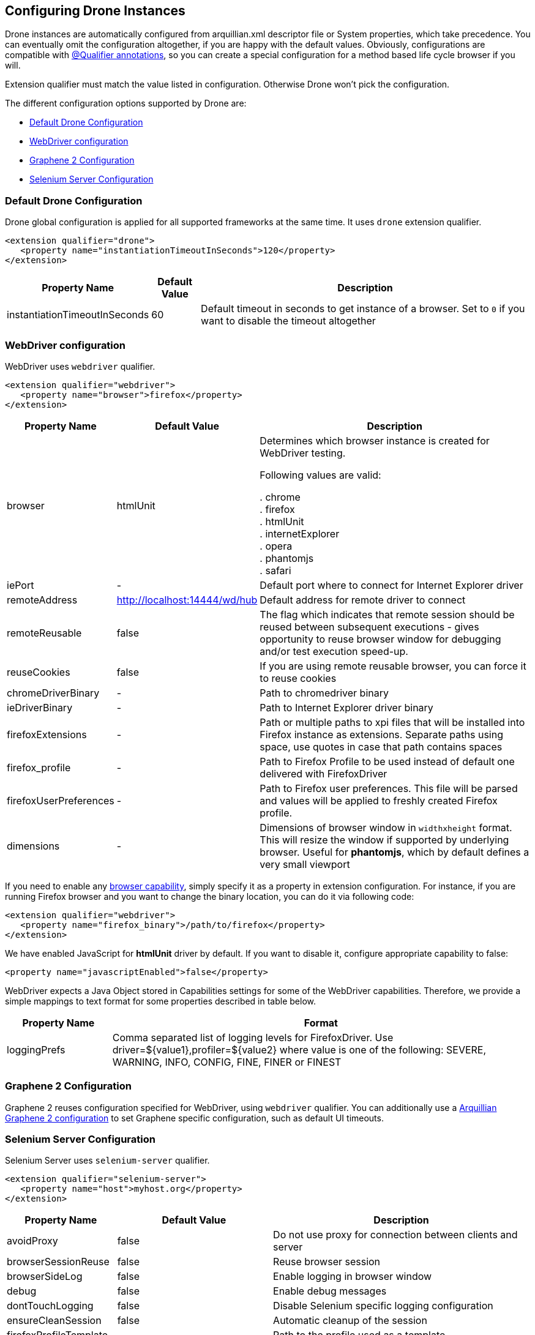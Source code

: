 ifdef::env-github,env-browser[]
:tip-caption: :bulb:
:note-caption: :information_source:
:important-caption: :heavy_exclamation_mark:
:caution-caption: :fire:
:warning-caption: :warning:
:outfilesuffix: .adoc
endif::[]

[[configuring-drone-instances]]
== Configuring Drone Instances

Drone instances are automatically configured from arquillian.xml
descriptor file or System properties, which take precedence. You can
eventually omit the configuration altogether, if you are happy with the
default values. Obviously, configurations are compatible with
<<extended-configuration-configuring-qualified-drone-instances, @Qualifier
annotations>>, so you can create a special configuration for a method
based life cycle browser if you will.

Extension qualifier must match the value listed in configuration.
Otherwise Drone won't pick the configuration.

The different configuration options supported by Drone are:

** <<default-drone-configuration, Default Drone Configuration>>
** <<webdriver-configuration, WebDriver configuration>>
** <<graphene-2-configuration, Graphene 2 Configuration>>
** <<selenium-server-configuration, Selenium Server Configuration>>

[[default-drone-configuration]]
=== Default Drone Configuration

Drone global configuration is applied for all supported frameworks at
the same time. It uses `drone` extension qualifier.

[source,xml]
----
<extension qualifier="drone">
   <property name="instantiationTimeoutInSeconds">120</property>
</extension>
----

[cols="1,1,8",options="header"]
|===
|Property Name |Default Value |Description

|instantiationTimeoutInSeconds
|60
|Default timeout in seconds to get instance of a browser. Set to `0` if
you want to disable the timeout altogether
|===

[[webdriver-configuration]]
=== WebDriver configuration

WebDriver uses `webdriver` qualifier.

[source,xml]
----
<extension qualifier="webdriver">
   <property name="browser">firefox</property>
</extension>
----

[cols="1,1,8",options="header"]
|===
|Property Name |Default Value |Description

|browser
|htmlUnit
|Determines which browser instance is created for WebDriver testing.

Following values are valid:

. chrome +
. firefox +
. htmlUnit +
. internetExplorer +
. opera +
. phantomjs +
. safari +

|iePort
|-
|Default port where to connect for Internet Explorer driver

|remoteAddress
|http://localhost:14444/wd/hub
|Default address for remote driver to connect

|remoteReusable
|false
|The flag which indicates that remote session should be reused between
subsequent executions - gives opportunity to reuse browser window for
debugging and/or test execution speed-up.

|reuseCookies
|false
|If you are using remote reusable browser, you can force it to reuse
cookies

|chromeDriverBinary
|-
|Path to chromedriver binary

|ieDriverBinary
|-
|Path to Internet Explorer driver binary

|firefoxExtensions
|-
|Path or multiple paths to xpi files that will be installed into Firefox
instance as extensions. Separate paths using space, use quotes in case
that path contains spaces

|firefox_profile
|-
|Path to Firefox Profile to be used instead of default one delivered with
FirefoxDriver

|firefoxUserPreferences
|-
|Path to Firefox user preferences. This file will be parsed and values
will be applied to freshly created Firefox profile.

|dimensions
|-
|Dimensions of browser window in `widthxheight` format. This will resize
the window if supported by underlying browser. Useful for **phantomjs**,
which by default defines a very small viewport
|===

If you need to enable any
http://code.google.com/p/selenium/wiki/DesiredCapabilities[browser
capability], simply specify it as a property in extension configuration.
For instance, if you are running Firefox browser and you want to change
the binary location, you can do it via following code:

[source,xml]
----
<extension qualifier="webdriver">
   <property name="firefox_binary">/path/to/firefox</property>
</extension>
----

We have enabled JavaScript for *htmlUnit* driver by default. If you want
to disable it, configure appropriate capability to false:

[source,xml]
----
<property name="javascriptEnabled">false</property>
----

WebDriver expects a Java Object stored in Capabilities settings for some
of the WebDriver capabilities. Therefore, we provide a simple mappings
to text format for some properties described in table below.

[cols="2,8",options="header"]
|===
|Property Name |Format

|loggingPrefs
|Comma separated list of logging levels for FirefoxDriver. Use
driver=$\{value1},profiler=$\{value2} where value is one of the
following: SEVERE, WARNING, INFO, CONFIG, FINE, FINER or FINEST
|===

[[graphene-2-configuration]]
=== Graphene 2 Configuration

Graphene 2 reuses configuration specified for WebDriver, using
`webdriver` qualifier. You can additionally use a
http://arquillian.org/arquillian-graphene/#_graphene_configuration[Arquillian
Graphene 2 configuration] to set Graphene specific configuration, such
as default UI timeouts.

[[selenium-server-configuration]]
=== Selenium Server Configuration

Selenium Server uses `selenium-server` qualifier.

[source,xml]
----
<extension qualifier="selenium-server">
   <property name="host">myhost.org</property>
</extension>
----

[cols="1,1,8",options="header"]
|===
|Property Name |Default Value |Description

|avoidProxy
|false
|Do not use proxy for connection between clients and server

|browserSessionReuse
|false
|Reuse browser session

|browserSideLog
|false
|Enable logging in browser window

|debug
|false
|Enable debug messages

|dontTouchLogging
|false
|Disable Selenium specific logging configuration

|ensureCleanSession
|false
|Automatic cleanup of the session

|firefoxProfileTemplate
|-
|Path to the profile used as a template

|forcedBrowserMode
|-
|Mimic browser mode no matter which one is used to start the client

|honorSystemProxy
|false
|Use system proxy for connections

|host
|localhost
|Name of the machine where to start Selenium Server

|logFile
|-
|Path to log file

|nonProxyHosts
|value of `http.nonProxyHosts` property
|List of hosts where proxy settings are ignored

|port
|14444
|Port on machine where to start Selenium Server

|profilesLocation
|-
|Where profiles are located

|proxyHost
|value of `http.proxyHost` property
|Name of proxy server

|proxyInjectionMode
|false
|Use proxy approach between Selenium server and client

|proxyPort
|value of `http.proxyPort` property
|Port of proxy server

|retryTimeoutInSeconds
|10
|Timeout for commands to be retried

|singleWindow
|false
|Use single window

|skip
|false
|Do not manage Selenium Server lifecycle

|systemProperties
|-
|Arbitrary system properties in -Dproperty.name=property.value format

|timeoutInSeconds
|Integer.MAX_VALUE
|Timeout for Selenium Server

|trustAllSSLCertificates
|false
|Trust all SSL certificates

|trustStore
|value of `javax.net.ssl.trustStore` property
|Trust store path

|trustStorePassword
|value of `javax.net.ssl.trustStorePassword` property
|Trust store password

|userExtensions
|-
|Path to user extension files
|===

Selenium Server has different life cycle than Drone instances, it is
created and started before test suite and disposed after test suite.
Note, you need Selenium Server only if you plan to use remote and
reusable instances of WebDriver.

[NOTE]
If you have your own Selenium Server instance running, you need either
to remove Drone Selenium Server extension from the classpath, set it to
a different host/port or disable its execution via skip=true.

[[extended-configuration-configuring-qualifierd-drone-instances]]
== Extended Configuration: Configuring @Qualifier'd Drone Instances

If you are wondering how to define configuration for `@Qualifier`
`@Drone` instance, it's very easy. Only modification you have to do is
to change qualifier to include - (`@Qualifier` annotation name converted
to lowercase). For instance, if you qualified Arquillian Graphene
instance with @MyExtraBrowser, its extension qualifier will become
**graphene-myextrabrowser**.

Arquillian Drone configures your browser using two-step process:

1.  Search for the exact match of qualifier (e.g.
`graphene-myextrabrowser`) in arquillian.xml, if found, step 2 is not
performed.
2.  Search for a match of base qualifier, without type safe `@Qualifier`
(e.g. `graphene`) in arquillian.xml.

Then System property are applied in the same fashion.

